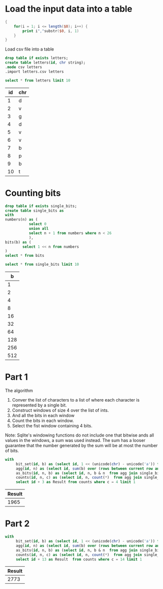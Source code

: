 * Load the input data into a table

#+begin_src awk :in-file ../../input/day06/input.txt :results value file :file letters.csv
  {
      for(i = 1; i <= length($0); i++) {
          print i","substr($0, i, 1)
      }
  }
#+end_src

#+RESULTS:
[[file:letters.csv]]


Load csv file into a table

#+begin_src sqlite :db ./day06.db
  drop table if exists letters;	
  create table letters(id, chr string);
  .mode csv letters
  .import letters.csv letters
#+end_src

#+RESULTS:

#+begin_src sqlite :db ./day06.db :colnames yes :exports both
  select * from letters limit 10
#+end_src

#+RESULTS:
| id | chr |
|----+-----|
|  1 | d   |
|  2 | v   |
|  3 | g   |
|  4 | d   |
|  5 | v   |
|  6 | v   |
|  7 | b   |
|  8 | p   |
|  9 | b   |
| 10 | t   |


* Counting bits
#+begin_src sqlite :db ./day06.db
  drop table if exists single_bits;
  create table single_bits as
  with
  numbers(n) as (
             select 0
             union all
             select n + 1 from numbers where n < 26
             ),
  bits(b) as (
          select 1 << n from numbers
  )
  select * from bits
#+end_src

#+RESULTS:

#+begin_src sqlite :db ./day06.db :colnames yes :exports both
          select * from single_bits limit 10
#+end_src

#+RESULTS:
|   b |
|-----|
|   1 |
|   2 |
|   4 |
|   8 |
|  16 |
|  32 |
|  64 |
| 128 |
| 256 |
| 512 |

* Part 1

The algorithm
1. Conver the list of characters to a list of where each character is represented by a single bit.
2. Construct windows of size 4 over the list of ints.
3. And all the bits in each window   
4. Count the bits in each window.
5. Select the fist window containing 4 bits.

Note: Sqlite's windowing functions do not include one that bitwise ands all values in the windows, a sum was used instead. The sum has a looser guarantee that the number generated by the sum will be at most the number of bits.

#+begin_src sqlite :db ./day06.db :colnames yes :exports both
  with         
       bit_set(id, b) as (select id, 1 << (unicode(chr) - unicode('a')) from letters),
       agg(id, n) as (select id, sum(b) over (rows between current row and 3 following) from bit_set),
       as_bits(id, n, b) as (select id, n, b & n  from agg join single_bits),
       counts(id, n, c) as (select id, n, count(*)  from agg join single_bits  where b & n !=  0 group by id)
       select id + 3 as Result from counts where c = 4 limit 1
#+end_src

#+RESULTS:
| Result |
|--------|
|   1965 |

* Part 2

#+begin_src sqlite :db ./day06.db :colnames yes :exports both
  with         
       bit_set(id, b) as (select id, 1 << (unicode(chr) - unicode('a')) from letters),
       agg(id, n) as (select id, sum(b) over (rows between current row and 13 following) from bit_set),
       as_bits(id, n, b) as (select id, n, b & n  from agg join single_bits),
       counts(id, n, c) as (select id, n, count(*)  from agg join single_bits  where b & n !=  0 group by id)
       select id + 13 as Result  from counts where c = 14 limit 1
#+end_src

#+RESULTS:
| Result |
|--------|
|   2773 |
